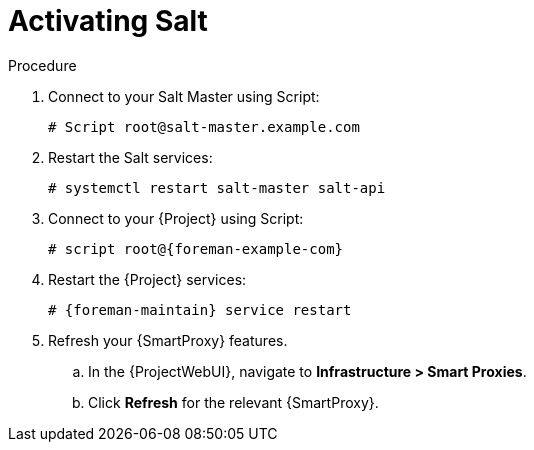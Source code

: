 [id="salt_guide_activating_salt_{context}"]
= Activating Salt

.Procedure
. Connect to your Salt Master using Script:
+
[options="nowrap" subs="attributes"]
----
# Script root@salt-master.example.com
----
. Restart the Salt services:
+
[options="nowrap" subs="attributes"]
----
# systemctl restart salt-master salt-api
----
. Connect to your {Project} using Script:
+
[options="nowrap" subs="attributes"]
----
# script root@{foreman-example-com}
----
. Restart the {Project} services:
+
[options="nowrap" subs="attributes"]
----
# {foreman-maintain} service restart
----
. Refresh your {SmartProxy} features.
.. In the {ProjectWebUI}, navigate to *Infrastructure > Smart Proxies*.
.. Click *Refresh* for the relevant {SmartProxy}.
